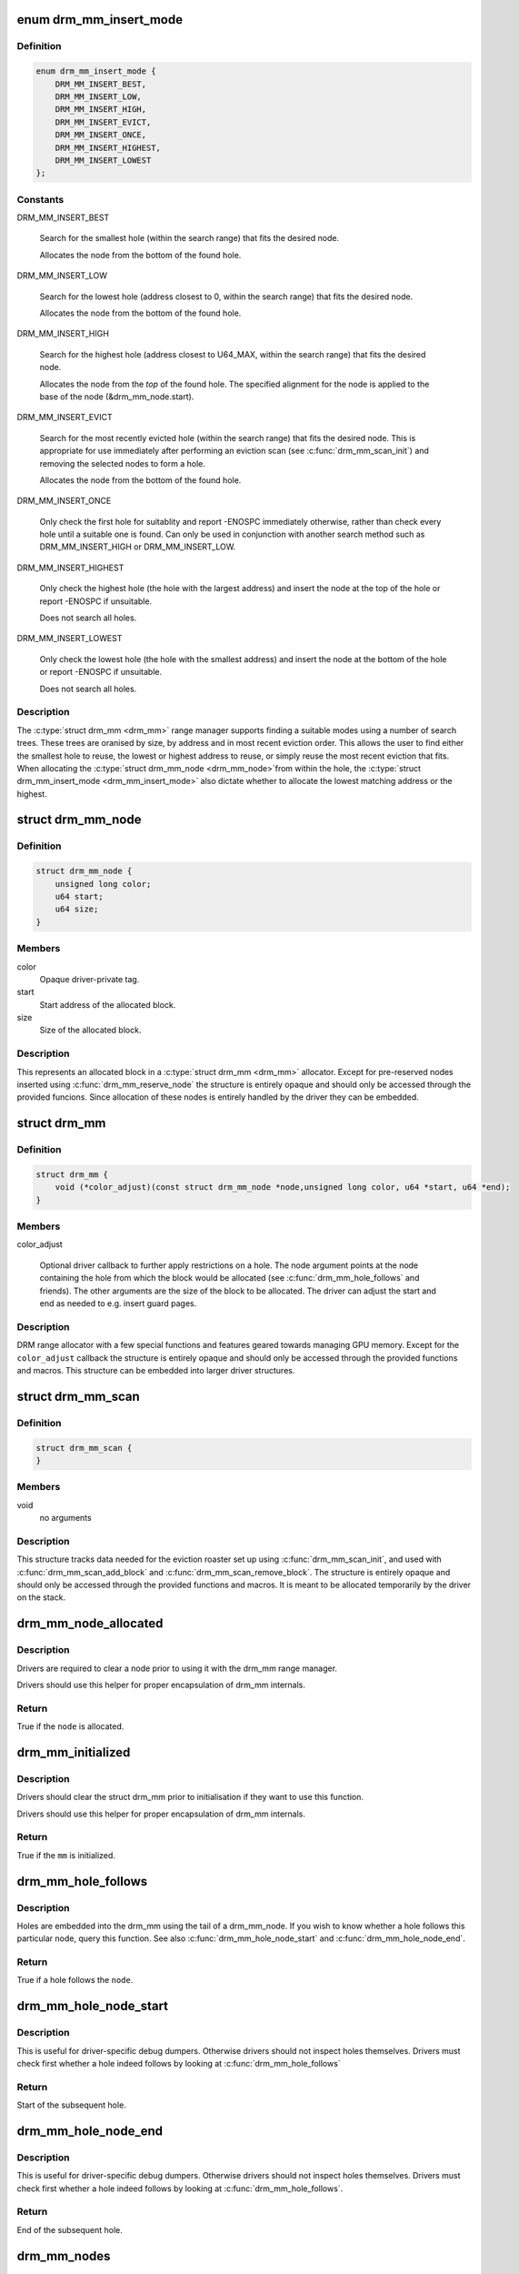 .. -*- coding: utf-8; mode: rst -*-
.. src-file: include/drm/drm_mm.h

.. _`drm_mm_insert_mode`:

enum drm_mm_insert_mode
=======================

.. c:type:: enum drm_mm_insert_mode

    control search and allocation behaviour

.. _`drm_mm_insert_mode.definition`:

Definition
----------

.. code-block:: c

    enum drm_mm_insert_mode {
        DRM_MM_INSERT_BEST,
        DRM_MM_INSERT_LOW,
        DRM_MM_INSERT_HIGH,
        DRM_MM_INSERT_EVICT,
        DRM_MM_INSERT_ONCE,
        DRM_MM_INSERT_HIGHEST,
        DRM_MM_INSERT_LOWEST
    };

.. _`drm_mm_insert_mode.constants`:

Constants
---------

DRM_MM_INSERT_BEST

    Search for the smallest hole (within the search range) that fits
    the desired node.

    Allocates the node from the bottom of the found hole.

DRM_MM_INSERT_LOW

    Search for the lowest hole (address closest to 0, within the search
    range) that fits the desired node.

    Allocates the node from the bottom of the found hole.

DRM_MM_INSERT_HIGH

    Search for the highest hole (address closest to U64_MAX, within the
    search range) that fits the desired node.

    Allocates the node from the *top* of the found hole. The specified
    alignment for the node is applied to the base of the node
    (&drm_mm_node.start).

DRM_MM_INSERT_EVICT

    Search for the most recently evicted hole (within the search range)
    that fits the desired node. This is appropriate for use immediately
    after performing an eviction scan (see \ :c:func:`drm_mm_scan_init`\ ) and
    removing the selected nodes to form a hole.

    Allocates the node from the bottom of the found hole.

DRM_MM_INSERT_ONCE

    Only check the first hole for suitablity and report -ENOSPC
    immediately otherwise, rather than check every hole until a
    suitable one is found. Can only be used in conjunction with another
    search method such as DRM_MM_INSERT_HIGH or DRM_MM_INSERT_LOW.

DRM_MM_INSERT_HIGHEST

    Only check the highest hole (the hole with the largest address) and
    insert the node at the top of the hole or report -ENOSPC if
    unsuitable.

    Does not search all holes.

DRM_MM_INSERT_LOWEST

    Only check the lowest hole (the hole with the smallest address) and
    insert the node at the bottom of the hole or report -ENOSPC if
    unsuitable.

    Does not search all holes.

.. _`drm_mm_insert_mode.description`:

Description
-----------

The \ :c:type:`struct drm_mm <drm_mm>`\  range manager supports finding a suitable modes using
a number of search trees. These trees are oranised by size, by address and
in most recent eviction order. This allows the user to find either the
smallest hole to reuse, the lowest or highest address to reuse, or simply
reuse the most recent eviction that fits. When allocating the \ :c:type:`struct drm_mm_node <drm_mm_node>`\ 
from within the hole, the \ :c:type:`struct drm_mm_insert_mode <drm_mm_insert_mode>`\  also dictate whether to
allocate the lowest matching address or the highest.

.. _`drm_mm_node`:

struct drm_mm_node
==================

.. c:type:: struct drm_mm_node

    allocated block in the DRM allocator

.. _`drm_mm_node.definition`:

Definition
----------

.. code-block:: c

    struct drm_mm_node {
        unsigned long color;
        u64 start;
        u64 size;
    }

.. _`drm_mm_node.members`:

Members
-------

color
    Opaque driver-private tag.

start
    Start address of the allocated block.

size
    Size of the allocated block.

.. _`drm_mm_node.description`:

Description
-----------

This represents an allocated block in a \ :c:type:`struct drm_mm <drm_mm>`\  allocator. Except for
pre-reserved nodes inserted using \ :c:func:`drm_mm_reserve_node`\  the structure is
entirely opaque and should only be accessed through the provided funcions.
Since allocation of these nodes is entirely handled by the driver they can be
embedded.

.. _`drm_mm`:

struct drm_mm
=============

.. c:type:: struct drm_mm

    DRM allocator

.. _`drm_mm.definition`:

Definition
----------

.. code-block:: c

    struct drm_mm {
        void (*color_adjust)(const struct drm_mm_node *node,unsigned long color, u64 *start, u64 *end);
    }

.. _`drm_mm.members`:

Members
-------

color_adjust

    Optional driver callback to further apply restrictions on a hole. The
    node argument points at the node containing the hole from which the
    block would be allocated (see \ :c:func:`drm_mm_hole_follows`\  and friends). The
    other arguments are the size of the block to be allocated. The driver
    can adjust the start and end as needed to e.g. insert guard pages.

.. _`drm_mm.description`:

Description
-----------

DRM range allocator with a few special functions and features geared towards
managing GPU memory. Except for the \ ``color_adjust``\  callback the structure is
entirely opaque and should only be accessed through the provided functions
and macros. This structure can be embedded into larger driver structures.

.. _`drm_mm_scan`:

struct drm_mm_scan
==================

.. c:type:: struct drm_mm_scan

    DRM allocator eviction roaster data

.. _`drm_mm_scan.definition`:

Definition
----------

.. code-block:: c

    struct drm_mm_scan {
    }

.. _`drm_mm_scan.members`:

Members
-------

void
    no arguments

.. _`drm_mm_scan.description`:

Description
-----------

This structure tracks data needed for the eviction roaster set up using
\ :c:func:`drm_mm_scan_init`\ , and used with \ :c:func:`drm_mm_scan_add_block`\  and
\ :c:func:`drm_mm_scan_remove_block`\ . The structure is entirely opaque and should only
be accessed through the provided functions and macros. It is meant to be
allocated temporarily by the driver on the stack.

.. _`drm_mm_node_allocated`:

drm_mm_node_allocated
=====================

.. c:function:: bool drm_mm_node_allocated(const struct drm_mm_node *node)

    checks whether a node is allocated

    :param node:
        drm_mm_node to check
    :type node: const struct drm_mm_node \*

.. _`drm_mm_node_allocated.description`:

Description
-----------

Drivers are required to clear a node prior to using it with the
drm_mm range manager.

Drivers should use this helper for proper encapsulation of drm_mm
internals.

.. _`drm_mm_node_allocated.return`:

Return
------

True if the \ ``node``\  is allocated.

.. _`drm_mm_initialized`:

drm_mm_initialized
==================

.. c:function:: bool drm_mm_initialized(const struct drm_mm *mm)

    checks whether an allocator is initialized

    :param mm:
        drm_mm to check
    :type mm: const struct drm_mm \*

.. _`drm_mm_initialized.description`:

Description
-----------

Drivers should clear the struct drm_mm prior to initialisation if they
want to use this function.

Drivers should use this helper for proper encapsulation of drm_mm
internals.

.. _`drm_mm_initialized.return`:

Return
------

True if the \ ``mm``\  is initialized.

.. _`drm_mm_hole_follows`:

drm_mm_hole_follows
===================

.. c:function:: bool drm_mm_hole_follows(const struct drm_mm_node *node)

    checks whether a hole follows this node

    :param node:
        drm_mm_node to check
    :type node: const struct drm_mm_node \*

.. _`drm_mm_hole_follows.description`:

Description
-----------

Holes are embedded into the drm_mm using the tail of a drm_mm_node.
If you wish to know whether a hole follows this particular node,
query this function. See also \ :c:func:`drm_mm_hole_node_start`\  and
\ :c:func:`drm_mm_hole_node_end`\ .

.. _`drm_mm_hole_follows.return`:

Return
------

True if a hole follows the \ ``node``\ .

.. _`drm_mm_hole_node_start`:

drm_mm_hole_node_start
======================

.. c:function:: u64 drm_mm_hole_node_start(const struct drm_mm_node *hole_node)

    computes the start of the hole following \ ``node``\ 

    :param hole_node:
        drm_mm_node which implicitly tracks the following hole
    :type hole_node: const struct drm_mm_node \*

.. _`drm_mm_hole_node_start.description`:

Description
-----------

This is useful for driver-specific debug dumpers. Otherwise drivers should
not inspect holes themselves. Drivers must check first whether a hole indeed
follows by looking at \ :c:func:`drm_mm_hole_follows`\ 

.. _`drm_mm_hole_node_start.return`:

Return
------

Start of the subsequent hole.

.. _`drm_mm_hole_node_end`:

drm_mm_hole_node_end
====================

.. c:function:: u64 drm_mm_hole_node_end(const struct drm_mm_node *hole_node)

    computes the end of the hole following \ ``node``\ 

    :param hole_node:
        drm_mm_node which implicitly tracks the following hole
    :type hole_node: const struct drm_mm_node \*

.. _`drm_mm_hole_node_end.description`:

Description
-----------

This is useful for driver-specific debug dumpers. Otherwise drivers should
not inspect holes themselves. Drivers must check first whether a hole indeed
follows by looking at \ :c:func:`drm_mm_hole_follows`\ .

.. _`drm_mm_hole_node_end.return`:

Return
------

End of the subsequent hole.

.. _`drm_mm_nodes`:

drm_mm_nodes
============

.. c:function::  drm_mm_nodes( mm)

    list of nodes under the drm_mm range manager

    :param mm:
        the struct drm_mm range manger
    :type mm: 

.. _`drm_mm_nodes.description`:

Description
-----------

As the drm_mm range manager hides its node_list deep with its
structure, extracting it looks painful and repetitive. This is
not expected to be used outside of the \ :c:func:`drm_mm_for_each_node`\ 
macros and similar internal functions.

.. _`drm_mm_nodes.return`:

Return
------

The node list, may be empty.

.. _`drm_mm_for_each_node`:

drm_mm_for_each_node
====================

.. c:function::  drm_mm_for_each_node( entry,  mm)

    iterator to walk over all allocated nodes

    :param entry:
        \ :c:type:`struct drm_mm_node <drm_mm_node>`\  to assign to in each iteration step
    :type entry: 

    :param mm:
        \ :c:type:`struct drm_mm <drm_mm>`\  allocator to walk
    :type mm: 

.. _`drm_mm_for_each_node.description`:

Description
-----------

This iterator walks over all nodes in the range allocator. It is implemented
with \ :c:func:`list_for_each`\ , so not save against removal of elements.

.. _`drm_mm_for_each_node_safe`:

drm_mm_for_each_node_safe
=========================

.. c:function::  drm_mm_for_each_node_safe( entry,  next,  mm)

    iterator to walk over all allocated nodes

    :param entry:
        \ :c:type:`struct drm_mm_node <drm_mm_node>`\  to assign to in each iteration step
    :type entry: 

    :param next:
        \ :c:type:`struct drm_mm_node <drm_mm_node>`\  to store the next step
    :type next: 

    :param mm:
        \ :c:type:`struct drm_mm <drm_mm>`\  allocator to walk
    :type mm: 

.. _`drm_mm_for_each_node_safe.description`:

Description
-----------

This iterator walks over all nodes in the range allocator. It is implemented
with \ :c:func:`list_for_each_safe`\ , so save against removal of elements.

.. _`drm_mm_for_each_hole`:

drm_mm_for_each_hole
====================

.. c:function::  drm_mm_for_each_hole( pos,  mm,  hole_start,  hole_end)

    iterator to walk over all holes

    :param pos:
        \ :c:type:`struct drm_mm_node <drm_mm_node>`\  used internally to track progress
    :type pos: 

    :param mm:
        \ :c:type:`struct drm_mm <drm_mm>`\  allocator to walk
    :type mm: 

    :param hole_start:
        ulong variable to assign the hole start to on each iteration
    :type hole_start: 

    :param hole_end:
        ulong variable to assign the hole end to on each iteration
    :type hole_end: 

.. _`drm_mm_for_each_hole.description`:

Description
-----------

This iterator walks over all holes in the range allocator. It is implemented
with \ :c:func:`list_for_each`\ , so not save against removal of elements. \ ``entry``\  is used
internally and will not reflect a real drm_mm_node for the very first hole.
Hence users of this iterator may not access it.

.. _`drm_mm_for_each_hole.implementation-note`:

Implementation Note
-------------------

We need to inline list_for_each_entry in order to be able to set hole_start
and hole_end on each iteration while keeping the macro sane.

.. _`drm_mm_insert_node_generic`:

drm_mm_insert_node_generic
==========================

.. c:function:: int drm_mm_insert_node_generic(struct drm_mm *mm, struct drm_mm_node *node, u64 size, u64 alignment, unsigned long color, enum drm_mm_insert_mode mode)

    search for space and insert \ ``node``\ 

    :param mm:
        drm_mm to allocate from
    :type mm: struct drm_mm \*

    :param node:
        preallocate node to insert
    :type node: struct drm_mm_node \*

    :param size:
        size of the allocation
    :type size: u64

    :param alignment:
        alignment of the allocation
    :type alignment: u64

    :param color:
        opaque tag value to use for this node
    :type color: unsigned long

    :param mode:
        fine-tune the allocation search and placement
    :type mode: enum drm_mm_insert_mode

.. _`drm_mm_insert_node_generic.description`:

Description
-----------

This is a simplified version of \ :c:func:`drm_mm_insert_node_in_range`\  with no
range restrictions applied.

The preallocated node must be cleared to 0.

.. _`drm_mm_insert_node_generic.return`:

Return
------

0 on success, -ENOSPC if there's no suitable hole.

.. _`drm_mm_insert_node`:

drm_mm_insert_node
==================

.. c:function:: int drm_mm_insert_node(struct drm_mm *mm, struct drm_mm_node *node, u64 size)

    search for space and insert \ ``node``\ 

    :param mm:
        drm_mm to allocate from
    :type mm: struct drm_mm \*

    :param node:
        preallocate node to insert
    :type node: struct drm_mm_node \*

    :param size:
        size of the allocation
    :type size: u64

.. _`drm_mm_insert_node.description`:

Description
-----------

This is a simplified version of \ :c:func:`drm_mm_insert_node_generic`\  with \ ``color``\  set
to 0.

The preallocated node must be cleared to 0.

.. _`drm_mm_insert_node.return`:

Return
------

0 on success, -ENOSPC if there's no suitable hole.

.. _`drm_mm_clean`:

drm_mm_clean
============

.. c:function:: bool drm_mm_clean(const struct drm_mm *mm)

    checks whether an allocator is clean

    :param mm:
        drm_mm allocator to check
    :type mm: const struct drm_mm \*

.. _`drm_mm_clean.return`:

Return
------

True if the allocator is completely free, false if there's still a node
allocated in it.

.. _`drm_mm_for_each_node_in_range`:

drm_mm_for_each_node_in_range
=============================

.. c:function::  drm_mm_for_each_node_in_range( node__,  mm__,  start__,  end__)

    iterator to walk over a range of allocated nodes

    :param node__:
        drm_mm_node structure to assign to in each iteration step
    :type node__: 

    :param mm__:
        drm_mm allocator to walk
    :type mm__: 

    :param start__:
        starting offset, the first node will overlap this
    :type start__: 

    :param end__:
        ending offset, the last node will start before this (but may overlap)
    :type end__: 

.. _`drm_mm_for_each_node_in_range.description`:

Description
-----------

This iterator walks over all nodes in the range allocator that lie
between \ ``start``\  and \ ``end``\ . It is implemented similarly to \ :c:func:`list_for_each`\ ,
but using the internal interval tree to accelerate the search for the
starting node, and so not safe against removal of elements. It assumes
that \ ``end``\  is within (or is the upper limit of) the drm_mm allocator.
If [@start, \ ``end``\ ] are beyond the range of the drm_mm, the iterator may walk
over the special _unallocated_ \ :c:type:`drm_mm.head_node <drm_mm>`\ , and may even continue
indefinitely.

.. _`drm_mm_scan_init`:

drm_mm_scan_init
================

.. c:function:: void drm_mm_scan_init(struct drm_mm_scan *scan, struct drm_mm *mm, u64 size, u64 alignment, unsigned long color, enum drm_mm_insert_mode mode)

    initialize lru scanning

    :param scan:
        scan state
    :type scan: struct drm_mm_scan \*

    :param mm:
        drm_mm to scan
    :type mm: struct drm_mm \*

    :param size:
        size of the allocation
    :type size: u64

    :param alignment:
        alignment of the allocation
    :type alignment: u64

    :param color:
        opaque tag value to use for the allocation
    :type color: unsigned long

    :param mode:
        fine-tune the allocation search and placement
    :type mode: enum drm_mm_insert_mode

.. _`drm_mm_scan_init.description`:

Description
-----------

This is a simplified version of \ :c:func:`drm_mm_scan_init_with_range`\  with no range
restrictions applied.

This simply sets up the scanning routines with the parameters for the desired
hole.

.. _`drm_mm_scan_init.warning`:

Warning
-------

As long as the scan list is non-empty, no other operations than
adding/removing nodes to/from the scan list are allowed.

.. This file was automatic generated / don't edit.

